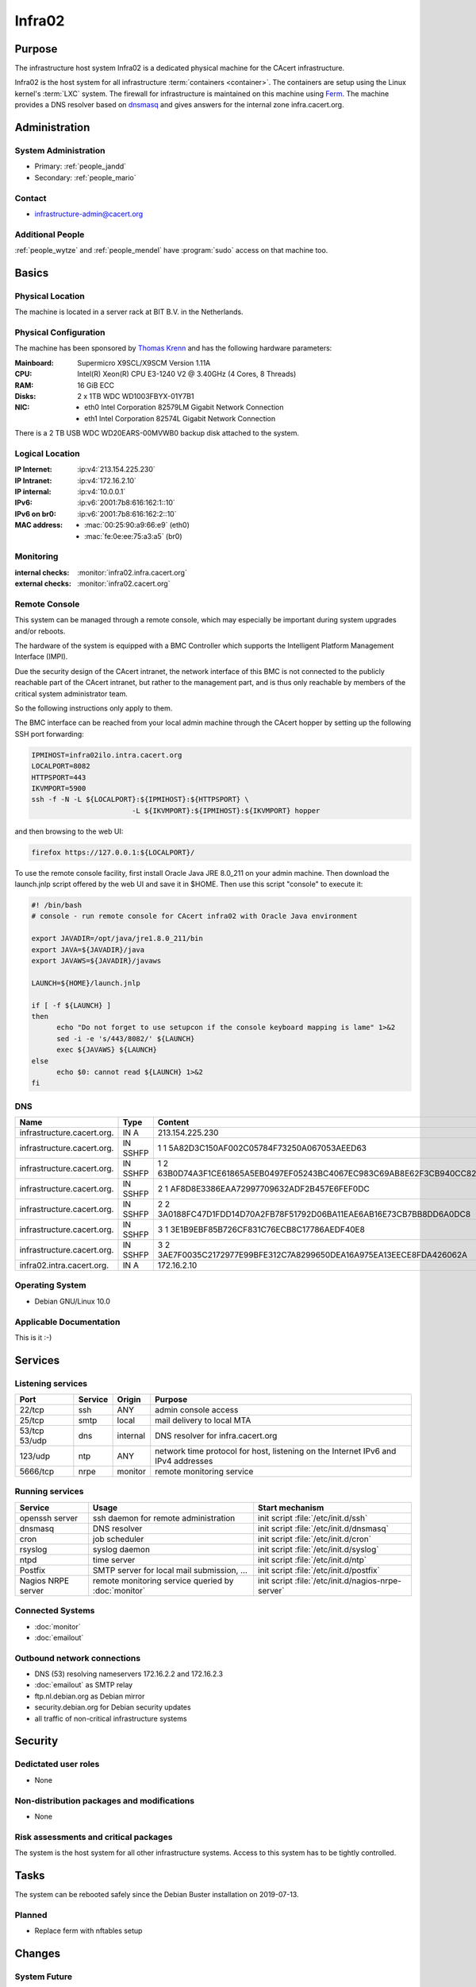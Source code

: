 .. index::
   single: Systems; Infra02

=======
Infra02
=======

Purpose
=======

The infrastructure host system Infra02 is a dedicated physical machine for the
CAcert infrastructure.

.. index::
   single: Ferm

Infra02 is the host system for all infrastructure :term:`containers
<container>`. The containers are setup using the Linux kernel's :term:`LXC`
system. The firewall for infrastructure is maintained on this machine using
Ferm_. The machine provides a DNS resolver based on dnsmasq_ and gives answers
for the internal zone infra.cacert.org.

.. _Ferm: http://ferm.foo-projects.org/
.. _dnsmasq: http://www.thekelleys.org.uk/dnsmasq/doc.html

Administration
==============

System Administration
---------------------

* Primary: :ref:`people_jandd`
* Secondary: :ref:`people_mario`

Contact
-------

* infrastructure-admin@cacert.org

Additional People
-----------------

:ref:`people_wytze` and :ref:`people_mendel` have :program:`sudo` access on that
machine too.

Basics
======

Physical Location
-----------------

The machine is located in a server rack at BIT B.V. in the Netherlands.

Physical Configuration
----------------------

The machine has been sponsored by `Thomas Krenn`_ and has the following hardware
parameters:

:Mainboard: Supermicro X9SCL/X9SCM Version 1.11A
:CPU: Intel(R) Xeon(R) CPU E3-1240 V2 @ 3.40GHz (4 Cores, 8 Threads)
:RAM: 16 GiB ECC
:Disks: 2 x 1TB WDC WD1003FBYX-01Y7B1
:NIC:

  * eth0 Intel Corporation 82579LM Gigabit Network Connection
  * eth1 Intel Corporation 82574L Gigabit Network Connection

There is a 2 TB USB WDC WD20EARS-00MVWB0 backup disk attached to the system.

.. seealso::

   See :wiki:`SystemAdministration/EquipmentList`

.. _Thomas Krenn: https://www.thomas-krenn.com/

Logical Location
----------------

:IP Internet: :ip:v4:`213.154.225.230`
:IP Intranet: :ip:v4:`172.16.2.10`
:IP internal: :ip:v4:`10.0.0.1`
:IPv6: :ip:v6:`2001:7b8:616:162:1::10`
:IPv6 on br0: :ip:v6:`2001:7b8:616:162:2::10`
:MAC address:

  * :mac:`00:25:90:a9:66:e9` (eth0)
  * :mac:`fe:0e:ee:75:a3:a5` (br0)

.. seealso::

   See :doc:`../network`

.. index::
   single: Monitoring; Infra02

Monitoring
----------

:internal checks: :monitor:`infra02.infra.cacert.org`
:external checks: :monitor:`infra02.cacert.org`

Remote Console
--------------

This system can be managed through a remote console, which may especially be
important during system upgrades and/or reboots.

The hardware of the system is equipped with a BMC Controller which supports the
Intelligent Platform Management Interface (IMPI).

Due the security design of the CAcert intranet, the network interface of this BMC
is not connected to the publicly reachable part of the CAcert intranet,
but rather to the management part, and is thus only reachable by members of the
critical system administrator team.

So the following instructions only apply to them.

The BMC interface can be reached from your local admin machine through the
CAcert hopper by setting up the following SSH port forwarding:

.. code:: bash

   IPMIHOST=infra02ilo.intra.cacert.org
   LOCALPORT=8082
   HTTPSPORT=443
   IKVMPORT=5900
   ssh -f -N -L ${LOCALPORT}:${IPMIHOST}:${HTTPSPORT} \
                           -L ${IKVMPORT}:${IPMIHOST}:${IKVMPORT} hopper

and then browsing to the web UI:

.. code:: bash

   firefox https://127.0.0.1:${LOCALPORT}/

To use the remote console facility, first install Oracle Java JRE 8.0_211 on
your admin machine. Then download the launch.jnlp script offered by the web UI
and save it in $HOME. Then use this script "console" to execute it:

.. code:: bash

   #! /bin/bash
   # console - run remote console for CAcert infra02 with Oracle Java environment

   export JAVADIR=/opt/java/jre1.8.0_211/bin
   export JAVA=${JAVADIR}/java
   export JAVAWS=${JAVADIR}/javaws

   LAUNCH=${HOME}/launch.jnlp

   if [ -f ${LAUNCH} ]
   then
         echo "Do not forget to use setupcon if the console keyboard mapping is lame" 1>&2
         sed -i -e 's/443/8082/' ${LAUNCH}
         exec ${JAVAWS} ${LAUNCH}
   else
         echo $0: cannot read ${LAUNCH} 1>&2
   fi

DNS
---

.. index::
   single: DNS records; Infra02

========================== ======== ====================================================================
Name                       Type     Content
========================== ======== ====================================================================
infrastructure.cacert.org. IN A     213.154.225.230
infrastructure.cacert.org. IN SSHFP 1 1 5A82D3C150AF002C05784F73250A067053AEED63
infrastructure.cacert.org. IN SSHFP 1 2 63B0D74A3F1CE61865A5EB0497EF05243BC4067EC983C69AB8E62F3CB940CC82
infrastructure.cacert.org. IN SSHFP 2 1 AF8D8E3386EAA72997709632ADF2B457E6FEF0DC
infrastructure.cacert.org. IN SSHFP 2 2 3A0188FC47D1FDD14D70A2FB78F51792D06BA11EAE6AB16E73CB7BB8DD6A0DC8
infrastructure.cacert.org. IN SSHFP 3 1 3E1B9EBF85B726CF831C76ECB8C17786AEDF40E8
infrastructure.cacert.org. IN SSHFP 3 2 3AE7F0035C2172977E99BFE312C7A8299650DEA16A975EA13EECE8FDA426062A
infra02.intra.cacert.org.  IN A     172.16.2.10
========================== ======== ====================================================================

.. seealso::

   See :wiki:`SystemAdministration/Procedures/DNSChanges`

Operating System
----------------

.. index::
   single: Debian GNU/Linux; Buster
   single: Debian GNU/Linux; 10.0

* Debian GNU/Linux 10.0

Applicable Documentation
------------------------

This is it :-)

Services
========

Listening services
------------------

+----------+---------+----------+-----------------------------------------+
| Port     | Service | Origin   | Purpose                                 |
+==========+=========+==========+=========================================+
| 22/tcp   | ssh     | ANY      | admin console access                    |
+----------+---------+----------+-----------------------------------------+
| 25/tcp   | smtp    | local    | mail delivery to local MTA              |
+----------+---------+----------+-----------------------------------------+
| 53/tcp   | dns     | internal | DNS resolver for infra.cacert.org       |
| 53/udp   |         |          |                                         |
+----------+---------+----------+-----------------------------------------+
| 123/udp  | ntp     | ANY      | network time protocol for host,         |
|          |         |          | listening on the Internet IPv6 and IPv4 |
|          |         |          | addresses                               |
+----------+---------+----------+-----------------------------------------+
| 5666/tcp | nrpe    | monitor  | remote monitoring service               |
+----------+---------+----------+-----------------------------------------+

Running services
----------------

.. index::
   single: openssh
   single: cron
   single: dnsmasq
   single: rsyslog
   single: ntpd
   single: Postfix
   single: nrpe

+--------------------+--------------------+-----------------------------------------+
| Service            | Usage              | Start mechanism                         |
+====================+====================+=========================================+
| openssh server     | ssh daemon for     | init script :file:`/etc/init.d/ssh`     |
|                    | remote             |                                         |
|                    | administration     |                                         |
+--------------------+--------------------+-----------------------------------------+
| dnsmasq            | DNS resolver       | init script :file:`/etc/init.d/dnsmasq` |
+--------------------+--------------------+-----------------------------------------+
| cron               | job scheduler      | init script :file:`/etc/init.d/cron`    |
+--------------------+--------------------+-----------------------------------------+
| rsyslog            | syslog daemon      | init script                             |
|                    |                    | :file:`/etc/init.d/syslog`              |
+--------------------+--------------------+-----------------------------------------+
| ntpd               | time server        | init script :file:`/etc/init.d/ntp`     |
+--------------------+--------------------+-----------------------------------------+
| Postfix            | SMTP server for    | init script                             |
|                    | local mail         | :file:`/etc/init.d/postfix`             |
|                    | submission, ...    |                                         |
+--------------------+--------------------+-----------------------------------------+
| Nagios NRPE server | remote monitoring  | init script                             |
|                    | service queried by | :file:`/etc/init.d/nagios-nrpe-server`  |
|                    | :doc:`monitor`     |                                         |
+--------------------+--------------------+-----------------------------------------+

.. Running Guests
   --------------

   .. some directive to list guests here

Connected Systems
-----------------

* :doc:`monitor`
* :doc:`emailout`

Outbound network connections
----------------------------

* DNS (53) resolving nameservers 172.16.2.2 and 172.16.2.3
* :doc:`emailout` as SMTP relay
* ftp.nl.debian.org as Debian mirror
* security.debian.org for Debian security updates
* all traffic of non-critical infrastructure systems

Security
========

.. sshkeys::
   :RSA:     SHA256:Y7DXSj8c5hhlpesEl+8FJDvEBn7Jg8aauOYvPLlAzII MD5:86:d5:f8:71:2e:ab:5e:50:5d:f6:37:6b:16:8f:d1:1c
   :DSA:     SHA256:OgGI/EfR/dFNcKL7ePUXktBroR6uarFuc8t7uN1qDcg MD5:b4:fb:c2:74:33:eb:cc:f0:3e:31:38:c9:a8:df:0a:f5
   :ECDSA:   SHA256:OufwA1whcpd+mb/jEseoKZZQ3qFql16hPuzo/aQmBio MD5:79:c4:b8:ff:ef:c9:df:9a:45:07:8d:ab:71:7c:e9:c0
   :ED25519: SHA256:eXWoP7L/A25p/YW3vmj+4NFy2lEEVcRaLnNhcelBar8 MD5:25:d1:c7:44:1c:38:9e:ad:89:32:c7:9c:43:8e:41:c4

Dedictated user roles
---------------------

* None

Non-distribution packages and modifications
-------------------------------------------

* None

Risk assessments and critical packages
--------------------------------------

The system is the host system for all other infrastructure systems. Access to
this system has to be tightly controlled.

Tasks
=====

The system can be rebooted safely since the Debian Buster installation on
2019-07-13.

.. todo:: document how to setup a new container
.. todo:: document how to setup firewall rules/forwarding
.. todo:: document how the backup system works
.. todo:: add DNS setup for IPv6 address
.. todo:: switch to Puppet management
.. todo:: Replace nrpe with icinga2 agent

Planned
-------

* Replace ferm with nftables setup

Changes
=======

System Future
-------------

* No plans

Critical Configuration items
============================

.. index::
   pair: dnsmasq; configuration

Dnsmasq configuration
---------------------

Dnsmasq serves the local DNS zone infra.cacert.org to the `br0` interface. It
is configured by :file:`/etc/dnsmasq.d/00infra` and uses :file:`/etc/hosts` as
source for IP addresses.

.. index::
   pair: Ferm; configuration

Ferm firewall configuration
---------------------------

The `Ferm`_ based firewall setup is located in :file:`/etc/ferm` and its
subdirectories.

.. index::
   pair: LXC; configuration

Container configuration
-----------------------

The container configuration is contained in files named
:file:`/var/lib/lxc/<container>/config`.

The root filesystems of the containers are stored on :term:`LVM` volumes that
are mounted in :file:`/var/lib/lxc/<container>/rootfs` for each container.

Additional documentation
========================

.. seealso::

   * :wiki:`PostfixConfiguration`

References
----------

Ferm documentation
   http://ferm.foo-projects.org/download/2.3/ferm.html
Ferm Debian Wiki page
   https://wiki.debian.org/ferm
LXC Debian Wiki page
   https://wiki.debian.org/LXC
